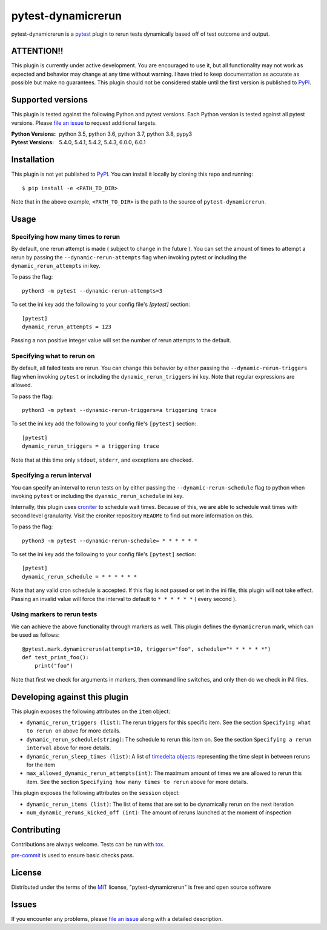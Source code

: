 ===================
pytest-dynamicrerun
===================

.. image:: https://img.shields.io/pypi/v/pytest-dynamicrerun.svg
    :target: https://pypi.org/project/pytest-dynamicrerun
    :alt: PyPI version

.. image:: https://img.shields.io/pypi/pyversions/pytest-dynamicrerun.svg
    :target: https://pypi.org/project/pytest-dynamicrerun
    :alt: Python versions

.. image:: https://travis-ci.org/gnikonorov/pytest-dynamicrerun.svg?branch=master
    :target: https://travis-ci.org/gnikonorov/pytest-dynamicrerun
    :alt: See Build Status on Travis CI

pytest-dynamicrerun is a `pytest`_ plugin to rerun tests dynamically based off of test outcome and output.

ATTENTION!!
-----------

This plugin is currently under active development. You are encouraged to use it, but all functionality may not work as expected and behavior may change at any time without warning. I have tried to keep documentation as accurate as possible but make no guarantees. This plugin should not be considered stable until the first version is published to  `PyPI`_.

Supported versions
------------------

This plugin is tested against the following Python and pytest versions. Each Python version is tested against all pytest versions. Please `file an issue`_ to request additional targets.

:Python Versions:
    python 3.5,
    python 3.6,
    python 3.7,
    python 3.8,
    pypy3
:Pytest Versions:
    5.4.0,
    5.4.1,
    5.4.2,
    5.4.3,
    6.0.0,
    6.0.1


Installation
------------

This plugin is not yet published to `PyPI`_. You can install it locally by cloning this repo and running::

    $ pip install -e <PATH_TO_DIR>

Note that in the above example, ``<PATH_TO_DIR>`` is the path to the source of ``pytest-dynamicrerun``.


Usage
-----

Specifying how many times to rerun
##################################

By default, one rerun attempt is made ( subject to change in the future ). You can set the amount of times to attempt a rerun by  passing the ``--dynamic-rerun-attempts`` flag when invoking pytest or including the ``dynamic_rerun_attempts`` ini key.

To pass the flag::

    python3 -m pytest --dynamic-rerun-attempts=3

To set the ini key add the following to your config file's `[pytest]` section::

    [pytest]
    dynamic_rerun_attempts = 123

Passing a non positive integer value will set the number of rerun attempts to the default.

Specifying what to rerun on
###########################

By default, all failed tests are rerun. You can change this behavior by either passing the ``--dynamic-rerun-triggers`` flag when invoking ``pytest`` or including the ``dynamic_rerun_triggers`` ini key. Note that regular expressions are allowed.

To pass the flag::

    python3 -m pytest --dynamic-rerun-triggers=a triggering trace

To set the ini key add the following to your config file's ``[pytest]`` section::

    [pytest]
    dynamic_rerun_triggers = a triggering trace

Note that at this time only ``stdout``, ``stderr``, and exceptions are checked.

Specifying a rerun interval
###########################

You can specify an interval to rerun tests on by either passing the ``--dynamic-rerun-schedule`` flag to python when invoking ``pytest`` or including the ``dyanmic_rerun_schedule`` ini key.

Internally, this plugin uses `croniter`_ to schedule wait times. Because of this, we are able to schedule wait times with second level granularity. Visit the croniter repository ``README`` to find out more information on this.

To pass the flag::

    python3 -m pytest --dynamic-rerun-schedule= * * * * * *

To set the ini key add the following to your config file's ``[pytest]`` section::

    [pytest]
    dynamic_rerun_schedule = * * * * * *

Note that any valid cron schedule is accepted. If this flag is not passed or set in the ini file, this plugin will not take effect. Passing an invalid value will force the interval to default to ``* * * * * *`` ( every second ).

Using markers to rerun tests
############################

We can achieve the above functionality through markers as well. This plugin defines the ``dynamicrerun`` mark, which can be used as follows::

    @pytest.mark.dynamicrerun(attempts=10, triggers="foo", schedule="* * * * * *")
    def test_print_foo():
        print("foo")

Note that first we check for arguments in markers, then command line switches, and only then do we check in INI files.

Developing against this plugin
------------------------------
This plugin exposes the following attributes on the ``item`` object:

* ``dynamic_rerun_triggers (list)``: The rerun triggers for this specific item. See the section ``Specifying what to rerun on`` above for more details.
* ``dynamic_rerun_schedule(string)``: The schedule to rerun this item on. See the section ``Specifying a rerun interval`` above for more details.
* ``dynamic_rerun_sleep_times (list)``: A list of `timedelta objects`_ representing the time slept in between reruns for the item
* ``max_allowed_dynamic_rerun_attempts(int)``: The maximum amount of times we are allowed to rerun this item. See the section ``Specifying how many times to rerun`` above for more details.

This plugin exposes the following attributes on the ``session`` object:

* ``dynamic_rerun_items (list)``: The list of items that are set to be dynamically rerun on the next iteration
* ``num_dynamic_reruns_kicked_off (int)``: The amount of reruns launched at the moment of inspection


Contributing
------------
Contributions are always welcome. Tests can be run with `tox`_.

`pre-commit`_ is used to ensure basic checks pass.

License
-------

Distributed under the terms of the `MIT`_ license, "pytest-dynamicrerun" is free and open source software

Issues
------

If you encounter any problems, please `file an issue`_ along with a detailed description.

.. _`MIT`: http://opensource.org/licenses/MIT
.. _`PyPI`: https://pypi.org/
.. _`croniter`: https://github.com/kiorky/croniter/
.. _`file an issue`: https://github.com/gnikonorov/pytest-dynamicrerun/issues
.. _`pre-commit`: https://pre-commit.com/
.. _`pytest`: https://github.com/pytest-dev/pytest
.. _`timedelta objects`: https://docs.python.org/3/library/datetime.html#timedelta-objects
.. _`tox`: https://tox.readthedocs.io/en/latest/
